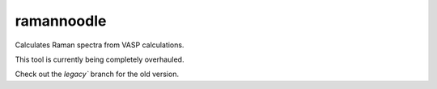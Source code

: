 ramannoodle
=======================================

Calculates Raman spectra from VASP calculations.

This tool is currently being completely overhauled.

Check out the `legacy`` branch for the old version.

